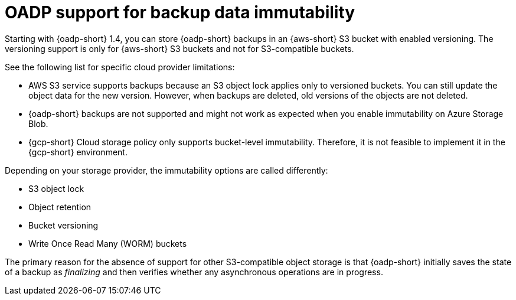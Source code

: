 // Module included in the following assemblies:
//
// * backup_and_restore/installing/about-installing-oadp.adoc

:_mod-docs-content-type: REFERENCE
[id="oadp-support-backup-data-immutability_{context}"]
= OADP support for backup data immutability

[role="_abstract"]
Starting with {oadp-short} 1.4, you can store {oadp-short} backups in an {aws-short} S3 bucket with enabled versioning. The versioning support is only for {aws-short} S3 buckets and not for S3-compatible buckets.

See the following list for specific cloud provider limitations:

* AWS S3 service supports backups because an S3 object lock applies only to versioned buckets. You can still update the object data for the new version. However, when backups are deleted, old versions of the objects are not deleted.

* {oadp-short} backups are not supported and might not work as expected when you enable immutability on Azure Storage Blob.

* {gcp-short} Cloud storage policy only supports bucket-level immutability. Therefore, it is not feasible to implement it in the {gcp-short} environment.


Depending on your storage provider, the immutability options are called differently:

* S3 object lock
* Object retention
* Bucket versioning
* Write Once Read Many (WORM) buckets

The primary reason for the absence of support for other S3-compatible object storage is that {oadp-short} initially saves the state of a backup as _finalizing_ and then verifies whether any asynchronous operations are in progress. 


